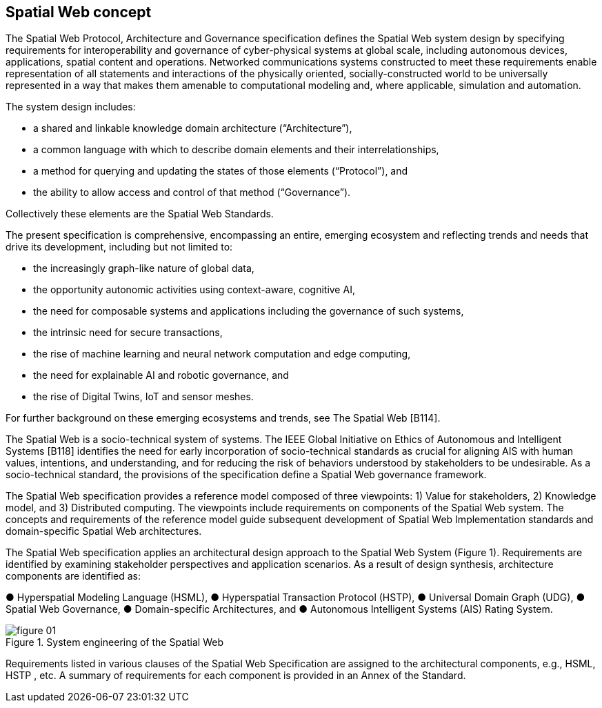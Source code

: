 == Spatial Web concept

The Spatial Web Protocol, Architecture and Governance specification defines the
Spatial Web system design by specifying requirements for interoperability and
governance of cyber-physical systems at global scale, including autonomous
devices, applications, spatial content and operations. Networked communications
systems constructed to meet these requirements enable representation of all
statements and interactions of the physically oriented, socially-constructed
world to be universally represented in a way that makes them amenable to
computational modeling and, where applicable, simulation and automation.

The system design includes:

* a shared and linkable knowledge domain architecture (“Architecture”),
* a common language with which to describe domain elements and their interrelationships,
* a method for querying and updating the states of those elements (“Protocol”), and
* the ability to allow access and control of that method (“Governance”).

Collectively these elements are the Spatial Web Standards.

The present specification is comprehensive, encompassing an entire, emerging ecosystem and
reflecting trends and needs that drive its development, including but not limited to:

* the increasingly graph-like nature of global data,
* the opportunity autonomic activities using context-aware, cognitive AI,
* the need for composable systems and applications including the governance of such
systems,
* the intrinsic need for secure transactions,
* the rise of machine learning and neural network computation and edge computing,
* the need for explainable AI and robotic governance, and
* the rise of Digital Twins, IoT and sensor meshes.

For further background on these emerging ecosystems and trends, see The Spatial Web [B114].

The Spatial Web is a socio-technical system of systems. The IEEE Global Initiative on Ethics of
Autonomous and Intelligent Systems [B118] identifies the need for early incorporation of
socio-technical standards as crucial for aligning AIS with human values, intentions, and
understanding, and for reducing the risk of behaviors understood by stakeholders to be
undesirable. As a socio-technical standard, the provisions of the specification define a Spatial
Web governance framework.

The Spatial Web specification provides a reference model composed of three viewpoints: 1) Value
for stakeholders, 2) Knowledge model, and 3) Distributed computing. The viewpoints include
requirements on components of the Spatial Web system. The concepts and requirements of the
reference model guide subsequent development of Spatial Web Implementation standards and
domain-specific Spatial Web architectures.

The Spatial Web specification applies an architectural design approach to the Spatial Web
System (Figure 1). Requirements are identified by examining stakeholder perspectives and
application scenarios. As a result of design synthesis, architecture components are identified as:

● Hyperspatial Modeling Language (HSML),
● Hyperspatial Transaction Protocol (HSTP),
● Universal Domain Graph (UDG),
● Spatial Web Governance,
● Domain-specific Architectures, and
● Autonomous Intelligent Systems (AIS) Rating System.

.System engineering of the Spatial Web
image::figure-01.png[]

Requirements listed in various clauses of the Spatial Web Specification are assigned to the
architectural components, e.g., HSML, HSTP , etc. A summary of requirements for each
component is provided in an Annex of the Standard.

